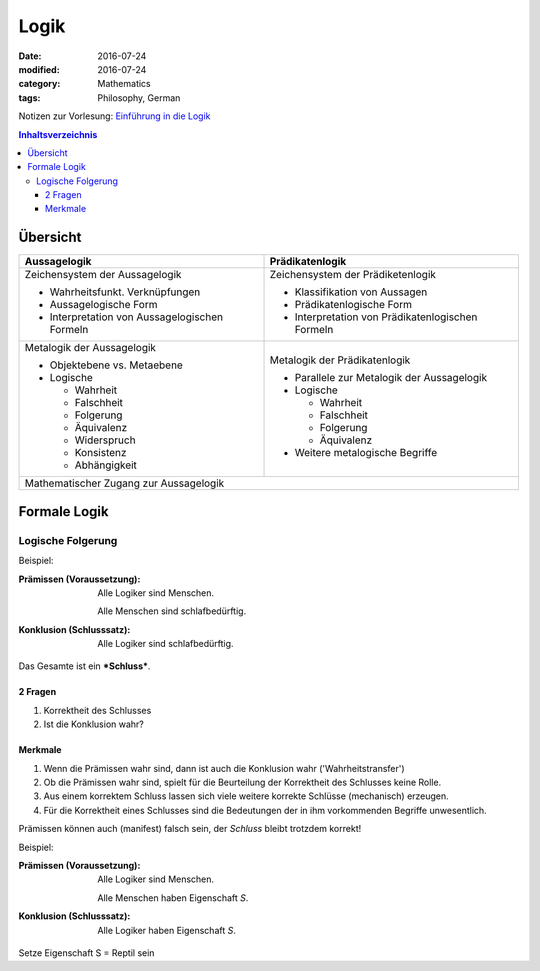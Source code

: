 Logik
#####

:date: 2016-07-24
:modified: 2016-07-24
:category: Mathematics
:tags: Philosophy, German


Notizen zur Vorlesung: `Einführung in die Logik <https://itunes.apple.com/de/itunes-u/einfuhrung-in-die-logik/id631959529?mt=10>`_

.. contents:: Inhaltsverzeichnis


Übersicht
=========

+--------------------+-----------------------+
| Aussagelogik       | Prädikatenlogik       |
+====================+=======================+
| Zeichensystem      | Zeichensystem         |
| der Aussagelogik   | der Prädiketenlogik   |
|                    |                       |
| - Wahrheitsfunkt.  | - Klassifikation von  |
|   Verknüpfungen    |   Aussagen            |
| - Aussagelogische  | - Prädikatenlogische  |
|   Form             |   Form                |
| - Interpretation   | - Interpretation      |
|   von              |   von                 |
|   Aussagelogischen |   Prädikatenlogischen |
|   Formeln          |   Formeln             |
|                    |                       |
+--------------------+-----------------------+
| Metalogik der      | Metalogik der         |
| Aussagelogik       | Prädikatenlogik       |
|                    |                       |
| - Objektebene vs.  | - Parallele zur       |
|   Metaebene        |   Metalogik der       |
| - Logische         |   Aussagelogik        |
|                    | - Logische            |
|   - Wahrheit       |                       |
|   - Falschheit     |   - Wahrheit          |
|   - Folgerung      |   - Falschheit        |
|   - Äquivalenz     |   - Folgerung         |
|   - Widerspruch    |   - Äquivalenz        |
|   - Konsistenz     |                       |
|   - Abhängigkeit   | - Weitere metalogische|
|                    |   Begriffe            |
|                    |                       |
+--------------------+-----------------------+
| Mathematischer Zugang zur Aussagelogik     |
+--------------------------------------------+


Formale Logik
=============

Logische Folgerung
++++++++++++++++++

Beispiel:

:Prämissen (Voraussetzung):
   Alle Logiker sind Menschen.

   Alle Menschen sind schlafbedürftig.

:Konklusion (Schlusssatz):
   Alle Logiker sind schlafbedürftig.

Das Gesamte ist ein ***Schluss***.

2 Fragen
--------

1. Korrektheit des Schlusses
2. Ist die Konklusion wahr?


Merkmale
--------

1. Wenn die Prämissen wahr sind, dann ist auch die Konklusion wahr ('Wahrheitstransfer')
2. Ob die Prämissen wahr sind, spielt für die Beurteilung der Korrektheit des Schlusses keine Rolle.
3. Aus einem korrektem Schluss lassen sich viele weitere korrekte Schlüsse (mechanisch) erzeugen.
4. Für die Korrektheit eines Schlusses sind die Bedeutungen der in ihm vorkommenden Begriffe unwesentlich.



Prämissen können auch (manifest) falsch sein, der *Schluss* bleibt trotzdem korrekt!

Beispiel:

:Prämissen (Voraussetzung):
   Alle Logiker sind Menschen.

   Alle Menschen haben Eigenschaft *S*.

:Konklusion (Schlusssatz):
   Alle Logiker haben Eigenschaft *S*.

Setze Eigenschaft S = Reptil sein
